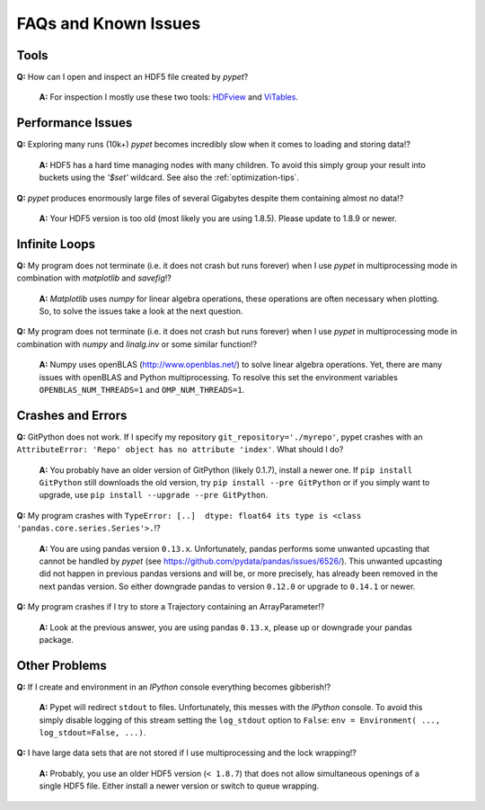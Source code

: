 =====================
FAQs and Known Issues
=====================

-----
Tools
-----

**Q:** How can I open and inspect an HDF5 file created by *pypet*?

    **A:** For inspection I mostly use these two tools: HDFview_ and ViTables_.

.. _HDFview: http://www.hdfgroup.org/products/java/hdfview/

.. _ViTables: http://vitables.org/


------------------
Performance Issues
------------------

**Q:** Exploring many runs (10k+) *pypet* becomes incredibly slow when it comes to
loading and storing data!?

    **A:** HDF5 has a hard time managing nodes with many children. To avoid this
    simply group your result into buckets using the `'$set'` wildcard. See also the
    :ref:`optimization-tips`.


**Q:** *pypet* produces enormously large files of several Gigabytes despite them containing
almost no data!?

    **A:** Your HDF5 version is too old (most likely you are using 1.8.5). Please update
    to 1.8.9 or newer.


--------------
Infinite Loops
--------------

**Q:** My program does not terminate
(i.e. it does not crash but runs forever)
when I use *pypet* in multiprocessing mode
in combination with *matplotlib* and *savefig*!?

    **A:** *Matplotlib* uses *numpy* for linear algebra operations,
    these operations are often necessary when plotting.
    So, to solve the issues take a look at the next question.


**Q:** My program does not terminate
(i.e. it does not crash but runs forever)
when I use *pypet* in multiprocessing mode
in combination with *numpy* and *linalg.inv*
or some similar function!?

    **A:** Numpy uses openBLAS (http://www.openblas.net/) to
    solve linear algebra operations. Yet, there are many
    issues with openBLAS and Python multiprocessing. To resolve this set the
    environment variables ``OPENBLAS_NUM_THREADS=1`` and ``OMP_NUM_THREADS=1``.


------------------
Crashes and Errors
------------------

**Q:**  GitPython does not work. If I specify my repository ``git_repository='./myrepo'``,
pypet crashes with an ``AttributeError: 'Repo' object has no attribute 'index'``.
What should I do?

    **A:** You probably have an older version of GitPython (likely 0.1.7), install a newer one.
    If ``pip install GitPython`` still downloads the old version, try ``pip install --pre GitPython``
    or if you simply want to upgrade, use ``pip install --upgrade --pre GitPython``.

**Q:**  My program crashes with
``TypeError: [..]  dtype: float64 its type is <class 'pandas.core.series.Series'>.``!?

    **A:**  You are using pandas version ``0.13.x``.
    Unfortunately, pandas performs some unwanted upcasting that
    cannot be handled by *pypet* (see https://github.com/pydata/pandas/issues/6526/).
    This unwanted upcasting did not happen in previous pandas versions and will be, or more
    precisely, has already been removed in the next pandas version.
    So either downgrade pandas to version ``0.12.0`` or upgrade to ``0.14.1`` or newer.


**Q:** My program crashes if I try to store a Trajectory containing an ArrayParameter!?

    **A:** Look at the previous answer,
    you are using pandas ``0.13.x``, please up or downgrade your
    pandas package.


--------------
Other Problems
--------------

**Q:**  If I create and environment in an *IPython* console everything becomes gibberish!?

    **A:** Pypet will redirect ``stdout`` to files. Unfortunately, this messes with
    the *IPython* console. To avoid this simply disable logging of this stream setting the
    ``log_stdout`` option to ``False``: ``env = Environment( ..., log_stdout=False, ...)``.


**Q:** I have large data sets that are not stored if I use multiprocessing and the lock wrapping!?

    **A:** Probably, you use an older HDF5 version (``< 1.8.7``) that does not allow
    simultaneous openings of a single HDF5 file. Either install a newer version or switch to
    queue wrapping.
